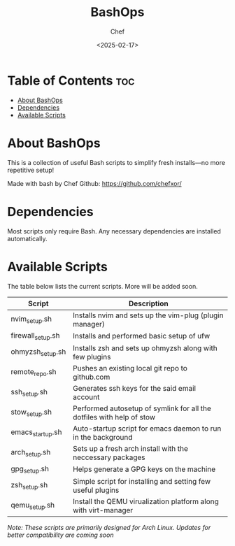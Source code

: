 #+TITLE: BashOps
#+AUTHOR: Chef
#+DATE: <2025-02-17>
#+DESCRIPTION: Contains useful bash scripts which can be helpful in new installs. Great for Distro hoppers

* Table of Contents :toc:
- [[#about-bashops][About BashOps]]
- [[#dependencies][Dependencies]]
- [[#available-scripts][Available Scripts]]

* About BashOps
This is a collection of useful Bash scripts to simplify fresh installs—no more repetitive setup!

Made with bash by Chef
Github: https://github.com/chefxor/

* Dependencies
Most scripts only require Bash. Any necessary dependencies are installed automatically.

* Available Scripts
The table below lists the current scripts. More will be added soon.

| Script            | Description                                                           |
|-------------------+-----------------------------------------------------------------------|
| nvim_setup.sh     | Installs nvim and sets up the vim-plug (plugin manager)               |
| firewall_setup.sh | Installs and performed basic setup of ufw                             |
| ohmyzsh_setup.sh  | Installs zsh and sets up ohmyzsh along with few plugins               |
| remote_repo.sh    | Pushes an existing local git repo to github.com                       |
| ssh_setup.sh      | Generates ssh keys for the said email account                         |
| stow_setup.sh     | Performed autosetup of symlink for all the dotfiles with help of stow |
| emacs_startup.sh  | Auto-startup script for emacs daemon to run in the background         |
| arch_setup.sh     | Sets up a fresh arch install with the neccessary packages             |
| gpg_setup.sh      | Helps generate a GPG keys on the machine                              |
| zsh_setup.sh      | Simple script for installing and setting few useful plugins           |
| qemu_setup.sh     | Install the QEMU virualization platform along with virt-manager       |

/Note: These scripts are primarily designed for Arch Linux. Updates for better compatibility are coming soon/
